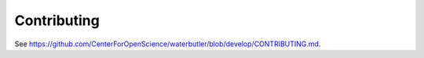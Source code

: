 Contributing
============

See https://github.com/CenterForOpenScience/waterbutler/blob/develop/CONTRIBUTING.md.
